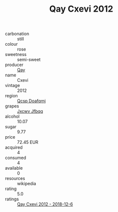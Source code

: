 :PROPERTIES:
:ID:                     ef5b3634-2bd3-4fdb-81ac-7997abff1acd
:END:
#+TITLE: Qay Cxevi 2012

- carbonation :: still
- colour :: rose
- sweetness :: semi-sweet
- producer :: [[id:c8fd643f-17cf-4963-8cdb-3997b5b1f19c][Qay]]
- name :: Cxevi
- vintage :: 2012
- region :: [[id:69c25976-6635-461f-ab43-dc0380682937][Qcsp Doafqmj]]
- grapes :: [[id:41eb5b51-02da-40dd-bfd6-d2fb425cb2d0][Jxcwv Jfbqq]]
- alcohol :: 10.07
- sugar :: 9.77
- price :: 72.45 EUR
- acquired :: 4
- consumed :: 4
- available :: 0
- resources :: wikipedia
- rating :: 5.0
- ratings :: [[id:152a0b2b-d852-4cfb-851a-a588f72096a3][Qay Cxevi 2012 - 2018-12-6]]


